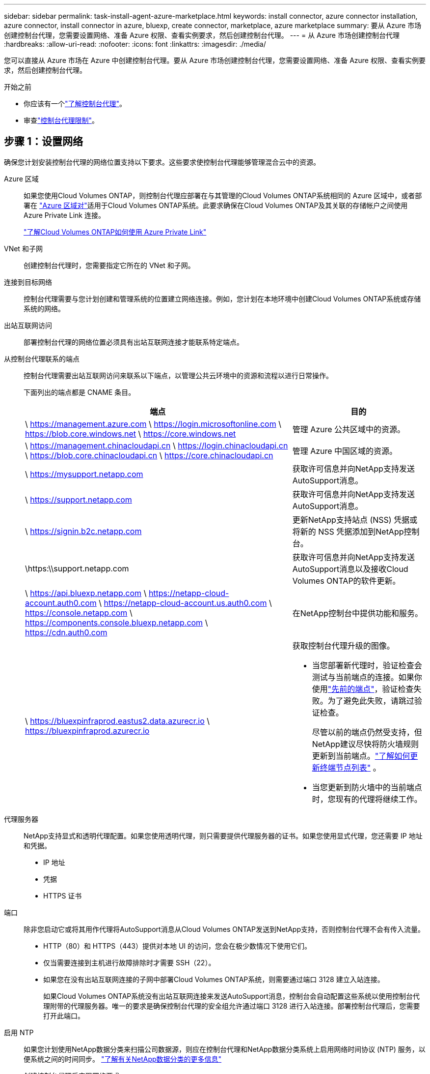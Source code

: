 ---
sidebar: sidebar 
permalink: task-install-agent-azure-marketplace.html 
keywords: install connector, azure connector installation, azure connector, install connector in azure, bluexp, create connector, marketplace, azure marketplace 
summary: 要从 Azure 市场创建控制台代理，您需要设置网络、准备 Azure 权限、查看实例要求，然后创建控制台代理。 
---
= 从 Azure 市场创建控制台代理
:hardbreaks:
:allow-uri-read: 
:nofooter: 
:icons: font
:linkattrs: 
:imagesdir: ./media/


[role="lead"]
您可以直接从 Azure 市场在 Azure 中创建控制台代理。要从 Azure 市场创建控制台代理，您需要设置网络、准备 Azure 权限、查看实例要求，然后创建控制台代理。

.开始之前
* 你应该有一个link:concept-agents.html["了解控制台代理"]。
* 审查link:reference-limitations.html["控制台代理限制"]。




== 步骤 1：设置网络

确保您计划安装控制台代理的网络位置支持以下要求。这些要求使控制台代理能够管理混合云中的资源。

Azure 区域:: 如果您使用Cloud Volumes ONTAP，则控制台代理应部署在与其管理的Cloud Volumes ONTAP系统相同的 Azure 区域中，或者部署在 https://docs.microsoft.com/en-us/azure/availability-zones/cross-region-replication-azure#azure-cross-region-replication-pairings-for-all-geographies["Azure 区域对"^]适用于Cloud Volumes ONTAP系统。此要求确保在Cloud Volumes ONTAP及其关联的存储帐户之间使用 Azure Private Link 连接。
+
--
https://docs.netapp.com/us-en/storage-management-cloud-volumes-ontap/task-enabling-private-link.html["了解Cloud Volumes ONTAP如何使用 Azure Private Link"^]

--


VNet 和子网:: 创建控制台代理时，您需要指定它所在的 VNet 和子网。


连接到目标网络:: 控制台代理需要与您计划创建和管理系统的位置建立网络连接。例如，您计划在本地环境中创建Cloud Volumes ONTAP系统或存储系统的网络。


出站互联网访问:: 部署控制台代理的网络位置必须具有出站互联网连接才能联系特定端点。


从控制台代理联系的端点:: 控制台代理需要出站互联网访问来联系以下端点，以管理公共云环境中的资源和流程以进行日常操作。
+
--
下面列出的端点都是 CNAME 条目。

[cols="2a,1a"]
|===
| 端点 | 目的 


 a| 
\ https://management.azure.com \ https://login.microsoftonline.com \ https://blob.core.windows.net \ https://core.windows.net
 a| 
管理 Azure 公共区域中的资源。



 a| 
\ https://management.chinacloudapi.cn \ https://login.chinacloudapi.cn \ https://blob.core.chinacloudapi.cn \ https://core.chinacloudapi.cn
 a| 
管理 Azure 中国区域的资源。



 a| 
\ https://mysupport.netapp.com
 a| 
获取许可信息并向NetApp支持发送AutoSupport消息。



 a| 
\ https://support.netapp.com
 a| 
获取许可信息并向NetApp支持发送AutoSupport消息。



 a| 
\ https://signin.b2c.netapp.com
 a| 
更新NetApp支持站点 (NSS) 凭据或将新的 NSS 凭据添加到NetApp控制台。



 a| 
\https:\\support.netapp.com
 a| 
获取许可信息并向NetApp支持发送AutoSupport消息以及接收Cloud Volumes ONTAP的软件更新。



 a| 
\ https://api.bluexp.netapp.com \ https://netapp-cloud-account.auth0.com \ https://netapp-cloud-account.us.auth0.com \ https://console.netapp.com \ https://components.console.bluexp.netapp.com \ https://cdn.auth0.com
 a| 
在NetApp控制台中提供功能和服务。



 a| 
\ https://bluexpinfraprod.eastus2.data.azurecr.io \ https://bluexpinfraprod.azurecr.io
 a| 
获取控制台代理升级的图像。

* 当您部署新代理时，验证检查会测试与当前端点的连接。如果你使用link:link:reference-networking-saas-console-previous.html["先前的端点"]，验证检查失败。为了避免此失败，请跳过验证检查。
+
尽管以前的端点仍然受支持，但NetApp建议尽快将防火墙规则更新到当前端点。link:reference-networking-saas-console-previous.html#update-endpoint-list["了解如何更新终端节点列表"] 。

* 当您更新到防火墙中的当前端点时，您现有的代理将继续工作。


|===
--


代理服务器:: NetApp支持显式和透明代理配置。如果您使用透明代理，则只需要提供代理服务器的证书。如果您使用显式代理，您还需要 IP 地址和凭据。
+
--
* IP 地址
* 凭据
* HTTPS 证书


--


端口:: 除非您启动它或将其用作代理将AutoSupport消息从Cloud Volumes ONTAP发送到NetApp支持，否则控制台代理不会有传入流量。
+
--
* HTTP（80）和 HTTPS（443）提供对本地 UI 的访问，您会在极少数情况下使用它们。
* 仅当需要连接到主机进行故障排除时才需要 SSH（22）。
* 如果您在没有出站互联网连接的子网中部署Cloud Volumes ONTAP系统，则需要通过端口 3128 建立入站连接。
+
如果Cloud Volumes ONTAP系统没有出站互联网连接来发送AutoSupport消息，控制台会自动配置这些系统以使用控制台代理附带的代理服务器。唯一的要求是确保控制台代理的安全组允许通过端口 3128 进行入站连接。部署控制台代理后，您需要打开此端口。



--


启用 NTP:: 如果您计划使用NetApp数据分类来扫描公司数据源，则应在控制台代理和NetApp数据分类系统上启用网络时间协议 (NTP) 服务，以便系统之间的时间同步。 https://docs.netapp.com/us-en/data-services-data-classification/concept-cloud-compliance.html["了解有关NetApp数据分类的更多信息"^]
+
--
创建控制台代理后实现网络要求。

--




== 步骤 2：查看 VM 要求

创建控制台代理时，请选择满足以下要求的虚拟机类型。

CPU:: 8 个核心或 8 个 vCPU
RAM:: 32 GB
Azure VM 大小:: 满足上述 CPU 和 RAM 要求的实例类型。我们推荐 Standard_D8s_v3。




== 步骤 3：设置权限

您可以通过以下方式提供权限：

* 选项 1：使用系统分配的托管标识为 Azure VM 分配自定义角色。
* 选项 2：向控制台提供具有所需权限的 Azure 服务主体的凭据。


按照以下步骤设置控制台的权限。

[role="tabbed-block"]
====
.自定义角色
--
请注意，您可以使用 Azure 门户、Azure PowerShell、Azure CLI 或 REST API 创建 Azure 自定义角色。以下步骤展示如何使用 Azure CLI 创建角色。如果您希望使用其他方法，请参阅 https://learn.microsoft.com/en-us/azure/role-based-access-control/custom-roles#steps-to-create-a-custom-role["Azure 文档"^]

.步骤
. 如果您计划在自己的主机上手动安装该软件，请在 VM 上启用系统分配的托管标识，以便您可以通过自定义角色提供所需的 Azure 权限。
+
https://learn.microsoft.com/en-us/azure/active-directory/managed-identities-azure-resources/qs-configure-portal-windows-vm["Microsoft Azure 文档：使用 Azure 门户为 VM 上的 Azure 资源配置托管标识"^]

. 复制link:reference-permissions-azure.html["连接器的自定义角色权限"]并将它们保存在 JSON 文件中。
. 通过将 Azure 订阅 ID 添加到可分配范围来修改 JSON 文件。
+
您应该为想要与NetApp控制台一起使用的每个 Azure 订阅添加 ID。

+
*例子*

+
[source, json]
----
"AssignableScopes": [
"/subscriptions/d333af45-0d07-4154-943d-c25fbzzzzzzz",
"/subscriptions/54b91999-b3e6-4599-908e-416e0zzzzzzz",
"/subscriptions/398e471c-3b42-4ae7-9b59-ce5bbzzzzzzz"
----
. 使用 JSON 文件在 Azure 中创建自定义角色。
+
以下步骤介绍如何使用 Azure Cloud Shell 中的 Bash 创建角色。

+
.. 开始 https://docs.microsoft.com/en-us/azure/cloud-shell/overview["Azure 云外壳"^]并选择 Bash 环境。
.. 上传 JSON 文件。
+
image:screenshot_azure_shell_upload.png["Azure Cloud Shell 的屏幕截图，您可以在其中选择上传文件的选项。"]

.. 使用 Azure CLI 创建自定义角色：
+
[source, azurecli]
----
az role definition create --role-definition Connector_Policy.json
----




--
.服务主体
--
在 Microsoft Entra ID 中创建并设置服务主体，并获取控制台所需的 Azure 凭据。

.创建用于基于角色的访问控制的 Microsoft Entra 应用程序
. 确保您在 Azure 中拥有创建 Active Directory 应用程序并将该应用程序分配给角色的权限。
+
有关详细信息，请参阅 https://docs.microsoft.com/en-us/azure/active-directory/develop/howto-create-service-principal-portal#required-permissions/["Microsoft Azure 文档：所需权限"^]

. 从 Azure 门户打开 *Microsoft Entra ID* 服务。
+
image:screenshot_azure_ad.png["显示 Microsoft Azure 中的 Active Directory 服务。"]

. 在菜单中，选择*应用程序注册*。
. 选择*新注册*。
. 指定有关应用程序的详细信息：
+
** *名称*：输入应用程序的名称。
** *帐户类型*：选择帐户类型（任何类型都可以与NetApp控制台一起使用）。
** *重定向 URI*：您可以将此字段留空。


. 选择*注册*。
+
您已创建 AD 应用程序和服务主体。



.将应用程序分配给角色
. 创建自定义角色：
+
请注意，您可以使用 Azure 门户、Azure PowerShell、Azure CLI 或 REST API 创建 Azure 自定义角色。以下步骤展示如何使用 Azure CLI 创建角色。如果您希望使用其他方法，请参阅 https://learn.microsoft.com/en-us/azure/role-based-access-control/custom-roles#steps-to-create-a-custom-role["Azure 文档"^]

+
.. 复制link:reference-permissions-azure.html["控制台代理的自定义角色权限"]并将它们保存在 JSON 文件中。
.. 通过将 Azure 订阅 ID 添加到可分配范围来修改 JSON 文件。
+
您应该为用户将从中创建Cloud Volumes ONTAP系统的每个 Azure 订阅添加 ID。

+
*例子*

+
[source, json]
----
"AssignableScopes": [
"/subscriptions/d333af45-0d07-4154-943d-c25fbzzzzzzz",
"/subscriptions/54b91999-b3e6-4599-908e-416e0zzzzzzz",
"/subscriptions/398e471c-3b42-4ae7-9b59-ce5bbzzzzzzz"
----
.. 使用 JSON 文件在 Azure 中创建自定义角色。
+
以下步骤介绍如何使用 Azure Cloud Shell 中的 Bash 创建角色。

+
*** 开始 https://docs.microsoft.com/en-us/azure/cloud-shell/overview["Azure 云外壳"^]并选择 Bash 环境。
*** 上传 JSON 文件。
+
image:screenshot_azure_shell_upload.png["Azure Cloud Shell 的屏幕截图，您可以在其中选择上传文件的选项。"]

*** 使用 Azure CLI 创建自定义角色：
+
[source, azurecli]
----
az role definition create --role-definition Connector_Policy.json
----
+
现在您应该有一个名为“控制台操作员”的自定义角色，可以将其分配给控制台代理虚拟机。





. 将应用程序分配给角色：
+
.. 从 Azure 门户打开 *Subscriptions* 服务。
.. 选择订阅。
.. 选择“访问控制 (IAM)”>“添加”>“添加角色分配”。
.. 在*角色*选项卡中，选择*控制台操作员*角色并选择*下一步*。
.. 在“*成员*”选项卡中，完成以下步骤：
+
*** 保持选中“*用户、组或服务主体*”。
*** 选择*选择成员*。
+
image:screenshot-azure-service-principal-role.png["向应用程序添加角色时显示“成员”页面的 Azure 门户屏幕截图。"]

*** 搜索应用程序的名称。
+
以下是一个例子：

+
image:screenshot_azure_service_principal_role.png["Azure 门户的屏幕截图，显示了 Azure 门户中的“添加角色分配”表单。"]

*** 选择应用程序并选择*选择*。
*** 选择“下一步”。


.. 选择*审阅+分配*。
+
服务主体现在具有部署控制台代理所需的 Azure 权限。

+
如果您想从多个 Azure 订阅部署Cloud Volumes ONTAP ，则必须将服务主体绑定到每个订阅。在NetApp控制台中，您可以选择部署Cloud Volumes ONTAP时要使用的订阅。





.添加 Windows Azure 服务管理 API 权限
. 在*Microsoft Entra ID*服务中，选择*App Registrations*并选择应用程序。
. 选择*API 权限 > 添加权限*。
. 在“Microsoft API”下，选择“Azure 服务管理”。
+
image:screenshot_azure_service_mgmt_apis.gif["Azure 门户的屏幕截图，显示了 Azure 服务管理 API 权限。"]

. 选择*以组织用户身份访问 Azure 服务管理*，然后选择*添加权限*。
+
image:screenshot_azure_service_mgmt_apis_add.gif["Azure 门户的屏幕截图，显示添加 Azure 服务管理 API。"]



.获取应用程序的应用程序ID和目录ID
. 在*Microsoft Entra ID*服务中，选择*App Registrations*并选择应用程序。
. 复制*应用程序（客户端）ID*和*目录（租户）ID*。
+
image:screenshot_azure_app_ids.gif["屏幕截图显示了 Microsoft Entra IDy 中应用程序的应用程序（客户端）ID 和目录（租户）ID。"]

+
将 Azure 帐户添加到控制台时，您需要提供应用程序（客户端）ID 和应用程序的目录（租户）ID。控制台使用 ID 以编程方式登录。



.创建客户端机密
. 开启*Microsoft Entra ID*服务。
. 选择*应用程序注册*并选择您的应用程序。
. 选择*证书和机密>新客户端机密*。
. 提供秘密的描述和持续时间。
. 选择“*添加*”。
. 复制客户端机密的值。
+
image:screenshot_azure_client_secret.gif["Azure 门户的屏幕截图，显示了 Microsoft Entra 服务主体的客户端机密。"]



--
====


== 步骤 4：创建控制台代理

直接从 Azure 市场启动控制台代理。

.关于此任务
从 Azure 市场创建控制台代理会设置具有默认配置的虚拟机。link:reference-agent-default-config.html["了解控制台代理的默认配置"] 。

.开始之前
您应该具有以下内容：

* Azure 订阅。
* 您选择的 Azure 区域中的 VNet 和子网。
* 如果您的组织需要代理来处理所有传出的互联网流量，请提供关于代理服务器的详细信息：
+
** IP 地址
** 凭据
** HTTPS 证书


* 如果您想对控制台代理虚拟机使用该身份验证方法，则需要 SSH 公钥。身份验证方法的另一种选择是使用密码。
+
https://learn.microsoft.com/en-us/azure/virtual-machines/linux-vm-connect?tabs=Linux["了解如何连接到 Azure 中的 Linux VM"^]

* 如果您不希望控制台自动为控制台代理创建 Azure 角色，则需要创建自己的link:reference-permissions-azure.html["使用此页面上的政策"]。
+
这些权限适用于控制台代理实例本身。这与您之前为部署控制台代理虚拟机而设置的权限不同。



.步骤
. 转到 Azure 市场中的NetApp控制台代理 VM 页面。
+
https://azuremarketplace.microsoft.com/en-us/marketplace/apps/netapp.netapp-oncommand-cloud-manager["商业区域的 Azure 市场页面"^]

. 选择*立即获取*，然后选择*继续*。
. 从 Azure 门户中，选择“*创建*”并按照步骤配置虚拟机。
+
配置虚拟机时请注意以下事项：

+
** *VM 大小*：选择满足 CPU 和 RAM 要求的 VM 大小。我们推荐 Standard_D8s_v3。
** *磁盘*：控制台代理可以通过 HDD 或 SSD 磁盘实现最佳性能。
** *网络安全组*：控制台代理需要使用 SSH、HTTP 和 HTTPS 的入站连接。
+
link:reference-ports-azure.html["查看 Azure 的安全组规则"] 。

** 身份*：在*管理*下，选择*启用系统分配的托管身份*。
+
此设置很重要，因为托管身份允许控制台代理虚拟机向 Microsoft Entra ID 标识自己，而无需提供任何凭据。 https://docs.microsoft.com/en-us/azure/active-directory/managed-identities-azure-resources/overview["详细了解 Azure 资源的托管标识"^] 。



. 在“*审查 + 创建*”页面上，审查您的选择并选择“*创建*”以开始部署。
+
Azure 使用指定的设置部署虚拟机。您应该会在大约十分钟内看到虚拟机和控制台代理软件运行。

+

NOTE: 如果安装失败，您可以查看日志和报告来帮助您排除故障。link:task-troubleshoot-agent.html#troubleshoot-installation["了解如何解决安装问题。"]

. 从连接到控制台代理虚拟机的主机打开 Web 浏览器并输入以下 URL：
+
https://_ipaddress_[]

. 登录后，设置控制台代理：
+
.. 指定与控制台代理关联的控制台组织。
.. 输入系统的名称。
.. 在*您是否在安全环境中运行？*下保持限制模式处于禁用状态。
+
保持限制模式处于禁用状态以便在标准模式下使用控制台。仅当您拥有安全的环境并希望断开此帐户与控制台后端服务的连接时，才应启用受限模式。如果真是这样的话，link:task-quick-start-restricted-mode.html["按照步骤开始在受限模式下使用控制台"] 。

.. 选择*让我们开始吧*。




.结果
现在您已经安装了控制台代理并将其与您的控制台组织一起设置。

如果您在创建控制台代理的同一 Azure 订阅中拥有 Azure Blob 存储，您将看到 Azure Blob 存储系统自动出现在“系统”页面上。 https://docs.netapp.com/us-en/bluexp-blob-storage/index.html["了解如何从控制台管理 Azure Blob 存储"^]



== 步骤 5：向控制台代理提供权限

现在您已经创建了控制台代理，您需要为其提供之前设置的权限。提供权限使控制台代理能够管理 Azure 中的数据和存储基础结构。

[role="tabbed-block"]
====
.自定义角色
--
转到 Azure 门户并将 Azure 自定义角色分配给一个或多个订阅的控制台代理虚拟机。

.步骤
. 从 Azure 门户打开“*订阅*”服务并选择您的订阅。
+
从*订阅*服务分配角色很重要，因为这指定了订阅级别的角色分配范围。 _范围_定义了访问适用的资源集。如果您在不同级别（例如，虚拟机级别）指定范围，则您在NetApp控制台内完成操作的能力将受到影响。

+
https://learn.microsoft.com/en-us/azure/role-based-access-control/scope-overview["Microsoft Azure 文档：了解 Azure RBAC 的范围"^]

. 选择*访问控制 (IAM)* > *添加* > *添加角色分配*。
. 在*角色*选项卡中，选择*控制台操作员*角色并选择*下一步*。
+

NOTE: 控制台操作员是策略中提供的默认名称。如果您为角色选择了不同的名称，则选择该名称。

. 在“*成员*”选项卡中，完成以下步骤：
+
.. 分配对*托管身份*的访问权限。
.. 选择“选择成员”，选择创建控制台代理虚拟机的订阅，在“托管标识”下，选择“虚拟机”，然后选择控制台代理虚拟机。
.. 选择*选择*。
.. 选择“下一步”。
.. 选择*审阅+分配*。
.. 如果要管理其他 Azure 订阅中的资源，请切换到该订阅，然后重复这些步骤。




.下一步是什么？
前往 https://console.netapp.com["NetApp控制台"^]开始使用控制台代理。

--
.服务主体
--
.步骤
. 选择“*管理 > 凭证*”。
. 选择“*添加凭据*”并按照向导中的步骤操作。
+
.. *凭证位置*：选择*Microsoft Azure > 代理*。
.. *定义凭据*：输入有关授予所需权限的 Microsoft Entra 服务主体的信息：
+
*** 应用程序（客户端）ID
*** 目录（租户）ID
*** 客户端机密


.. *市场订阅*：通过立即订阅或选择现有订阅将市场订阅与这些凭证关联。
.. *审核*：确认有关新凭证的详细信息并选择*添加*。




.结果
控制台现在具有代表您在 Azure 中执行操作所需的权限。

--
====